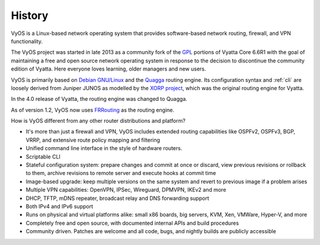.. _history:

History
=======

VyOS is a Linux-based network operating system that provides software-based
network routing, firewall, and VPN functionality.

The VyOS project was started in late 2013 as a community fork of the
`GPL <http://en.wikipedia.org/wiki/GNU_General_Public_License>`_ portions of
Vyatta Core 6.6R1 with the goal of maintaining a free and open source network
operating system in response to the decision to discontinue the community
edition of Vyatta. Here everyone loves learning, older managers and new users.

VyOS is primarily based on `Debian GNU/Linux <http://www.debian.org/>`_ and the
`Quagga <http://www.nongnu.org/quagga/>`_ routing engine. Its configuration
syntax and :ref:`cli` are loosely derived from Juniper JUNOS as modelled by the
`XORP project <http://www.xorp.org/>`_, which was the original routing engine
for Vyatta.

In the 4.0 release of Vyatta, the routing engine was changed to Quagga.

As of version 1.2, VyOS now uses `FRRouting <https://frrouting.org/>`_ as the
routing engine.

How is VyOS different from any other router distributions and platform?

- It's more than just a firewall and VPN, VyOS includes extended routing
  capabilities like OSPFv2, OSPFv3, BGP, VRRP, and extensive route policy
  mapping and filtering
- Unified command line interface in the style of hardware routers.
- Scriptable CLI
- Stateful configuration system: prepare changes and commit at once or discard,
  view previous revisions or rollback to them, archive revisions to remote
  server and execute hooks at commit time
- Image-based upgrade: keep multiple versions on the same system and revert to
  previous image if a problem arises
- Multiple VPN capabilities: OpenVPN, IPSec, Wireguard, DPMVPN, IKEv2 and more
- DHCP, TFTP, mDNS repeater, broadcast relay and DNS forwarding support
- Both IPv4 and IPv6 support
- Runs on physical and virtual platforms alike: small x86 boards, big servers,
  KVM, Xen, VMWare, Hyper-V, and more
- Completely free and open source, with documented internal APIs and build
  procedures
- Community driven. Patches are welcome and all code, bugs, and nightly builds
  are publicly accessible

